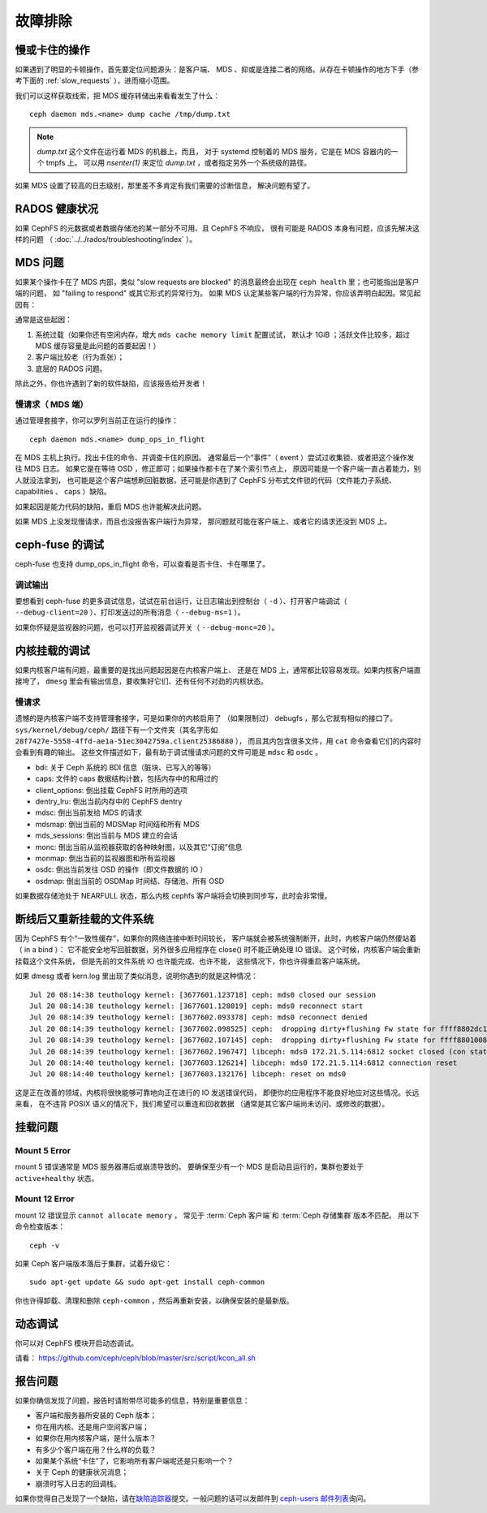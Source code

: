 ==========
 故障排除
==========

慢或卡住的操作
==============
.. Slow/stuck operations

如果遇到了明显的卡顿操作，首先要定位问题源头：是客户端、
MDS 、抑或是连接二者的网络。从存在卡顿操作的地方下手（参考下面\
的 :ref:`slow_requests` ），进而缩小范围。

我们可以这样获取线索，把 MDS 缓存转储出来看看发生了什么： ::

  ceph daemon mds.<name> dump cache /tmp/dump.txt

.. note:: `dump.txt` 这个文件在运行着 MDS 的机器上，而且，
   对于 systemd 控制着的 MDS 服务，它是在 MDS 容器内的一个 tmpfs 上。
   可以用 `nsenter(1)` 来定位 `dump.txt` ，或者指定另外一个系统级的路径。

如果 MDS 设置了较高的日志级别，那里差不多肯定有我们需要的诊断信息，
解决问题有望了。


RADOS 健康状况
==============
.. RADOS Health

如果 CephFS 的元数据或者数据存储池的某一部分不可用、且 CephFS 不响应，
很有可能是 RADOS 本身有问题，应该先解决这样的问题
（ :doc:`../../rados/troubleshooting/index` ）。


MDS 问题
========
.. The MDS

如果某个操作卡在了 MDS 内部，类似 "slow requests are blocked" 的消息\
最终会出现在 ``ceph health`` 里；也可能指出是客户端的问题，
如 "failing to respond" 或其它形式的异常行为。
如果 MDS 认定某些客户端的行为异常，你应该弄明白起因。常见起因有：

通常是这些起因：

#. 系统过载（如果你还有空闲内存，增大 ``mds cache memory limit`` 配置试试，
   默认才 1GiB ；活跃文件比较多，超过 MDS 缓存容量是此问题的首要起因！）

#. 客户端比较老（行为乖张）；

#. 底层的 RADOS 问题。

除此之外，你也许遇到了新的软件缺陷，应该报告给开发者！


.. _slow_requests:

慢请求（ MDS 端）
-----------------

通过管理套接字，你可以罗列当前正在运行的操作： ::

        ceph daemon mds.<name> dump_ops_in_flight

在 MDS 主机上执行。找出卡住的命令、并调查卡住的原因。
通常最后一个“事件”（ event ）尝试过收集锁、或者把这个操作发往 MDS 日志。
如果它是在等待 OSD ，修正即可；如果操作都卡在了某个索引节点上，
原因可能是一个客户端一直占着能力，别人就没法拿到，
也可能是这个客户端想刷回脏数据，还可能是你遇到了 CephFS 分布式文件锁的\
代码（文件能力子系统、 capabilities 、 caps ）缺陷。

如果起因是能力代码的缺陷，重启 MDS 也许能解决此问题。

如果 MDS 上没发现慢请求，而且也没报告客户端行为异常，
那问题就可能在客户端上、或者它的请求还没到 MDS 上。


.. _ceph_fuse_debugging:

ceph-fuse 的调试
================
.. ceph-fuse debugging

ceph-fuse 也支持 dump_ops_in_flight 命令，可以查看是否卡住、卡在哪里了。

调试输出
--------

要想看到 ceph-fuse 的更多调试信息，试试在前台运行，让日志输出到\
控制台（ ``-d`` ）、打开客户端调试（ ``--debug-client=20`` ）、\
打印发送过的所有消息（ ``--debug-ms=1`` ）。

如果你怀疑是监视器的问题，也可以打开监视器调试开关（ ``--debug-monc=20`` ）。


.. _kernel_mount_debugging:

内核挂载的调试
==============
.. Kernel mount debugging

如果内核客户端有问题，最重要的是找出问题起因是在内核客户端上、
还是在 MDS 上，通常都比较容易发现。如果内核客户端直接垮了，
``dmesg`` 里会有输出信息，要收集好它们、还有任何不对劲的内核状态。

慢请求
------

遗憾的是内核客户端不支持管理套接字，可是如果你的内核启用了
（如果限制过） debugfs ，那么它就有相似的接口了。
``sys/kernel/debug/ceph/`` 路径下有一个文件夹（其名字形如
``28f7427e-5558-4ffd-ae1a-51ec3042759a.client25386880`` ），
而且其内包含很多文件，用 ``cat`` 命令查看它们的内容时会看到有趣的输出。
这些文件描述如下，最有助于调试慢请求问题的文件可能是 ``mdsc`` 和 ``osdc`` 。

* bdi: 关于 Ceph 系统的 BDI 信息（脏块、已写入的等等）
* caps: 文件的 caps 数据结构计数，包括内存中的和用过的
* client_options: 倒出挂载 CephFS 时所用的选项
* dentry_lru: 倒出当前内存中的 CephFS dentry
* mdsc: 倒出当前发给 MDS 的请求
* mdsmap: 倒出当前的 MDSMap 时间结和所有 MDS
* mds_sessions: 倒出当前与 MDS 建立的会话
* monc: 倒出当前从监视器获取的各种映射图，以及其它“订阅”信息
* monmap: 倒出当前的监视器图和所有监视器
* osdc: 倒出当前发往 OSD 的操作（即文件数据的 IO ）
* osdmap: 倒出当前的 OSDMap 时间结、存储池、所有 OSD

如果数据存储池处于 NEARFULL 状态，那么内核 cephfs 客户端\
将会切换到同步写，此时会非常慢。

断线后又重新挂载的文件系统
==========================
.. Disconnected+Remounted FS

因为 CephFS 有个“一致性缓存”，如果你的网络连接中断时间较长，
客户端就会被系统强制断开，此时，内核客户端仍然傻站着（ in a bind ）：
它不能安全地写回脏数据，另外很多应用程序在 close() 时不能正确处理 IO 错误。
这个时候，内核客户端会重新挂载这个文件系统，
但是先前的文件系统 IO 也许能完成、也许不能，
这些情况下，你也许得重启客户端系统。

如果 dmesg 或者 kern.log 里出现了类似消息，说明你遇到的就是这种情况： ::

    Jul 20 08:14:38 teuthology kernel: [3677601.123718] ceph: mds0 closed our session
    Jul 20 08:14:38 teuthology kernel: [3677601.128019] ceph: mds0 reconnect start
    Jul 20 08:14:39 teuthology kernel: [3677602.093378] ceph: mds0 reconnect denied
    Jul 20 08:14:39 teuthology kernel: [3677602.098525] ceph:  dropping dirty+flushing Fw state for ffff8802dc150518 1099935956631
    Jul 20 08:14:39 teuthology kernel: [3677602.107145] ceph:  dropping dirty+flushing Fw state for ffff8801008e8518 1099935946707
    Jul 20 08:14:39 teuthology kernel: [3677602.196747] libceph: mds0 172.21.5.114:6812 socket closed (con state OPEN)
    Jul 20 08:14:40 teuthology kernel: [3677603.126214] libceph: mds0 172.21.5.114:6812 connection reset
    Jul 20 08:14:40 teuthology kernel: [3677603.132176] libceph: reset on mds0

这是正在改善的领域，内核将很快能够可靠地向正在进行的 IO 发送错误代码，
即便你的应用程序不能良好地应对这些情况。长远来看，
在不违背 POSIX 语义的情况下，我们希望可以重连和回收数据
（通常是其它客户端尚未访问、或修改的数据）。


挂载问题
========

Mount 5 Error
-------------

mount 5 错误通常是 MDS 服务器滞后或崩溃导致的。
要确保至少有一个 MDS 是启动且运行的，集群也要处于 ``active+healthy`` 状态。

Mount 12 Error
--------------

mount 12 错误显示 ``cannot allocate memory`` ，
常见于 :term:`Ceph 客户端`\ 和 :term:`Ceph 存储集群`\ 版本不匹配。
用以下命令检查版本： ::

	ceph -v

如果 Ceph 客户端版本落后于集群，试着升级它： ::

	sudo apt-get update && sudo apt-get install ceph-common 

你也许得卸载、清理和删除 ``ceph-common`` ，然后再重新安装，以确保安装的是最新版。


动态调试
========
.. Dynamic Debugging

你可以对 CephFS 模块开启动态调试。

请看： https://github.com/ceph/ceph/blob/master/src/script/kcon_all.sh


报告问题
========
.. Reporting Issues

如果你确信发现了问题，报告时请附带尽可能多的信息，特别是重要信息：

* 客户端和服务器所安装的 Ceph 版本；
* 你在用内核、还是用户空间客户端；
* 如果你在用内核客户端，是什么版本？
* 有多少个客户端在用？什么样的负载？
* 如果某个系统“卡住”了，它影响所有客户端呢还是只影响一个？
* 关于 Ceph 的健康状况消息；
* 崩溃时写入日志的回调栈。

如果你觉得自己发现了一个缺陷，请在\ `缺陷追踪器`_\ 提交。\
一般问题的话可以发邮件到 `ceph-users 邮件列表`_\ 询问。

.. _缺陷追踪器: http://tracker.ceph.com
.. _ceph-users 邮件列表:  http://lists.ceph.com/listinfo.cgi/ceph-users-ceph.com/
